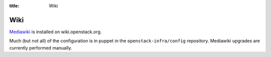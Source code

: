 :title: Wiki

Wiki
####

`Mediawiki <http://www.mediawiki.org/wiki/MediaWiki>`_ is installed on
wiki.openstack.org.

Much (but not all) of the configuration is in puppet in the
``openstack-infra/config`` repository.  Mediawiki upgrades are
currently performed manually.
